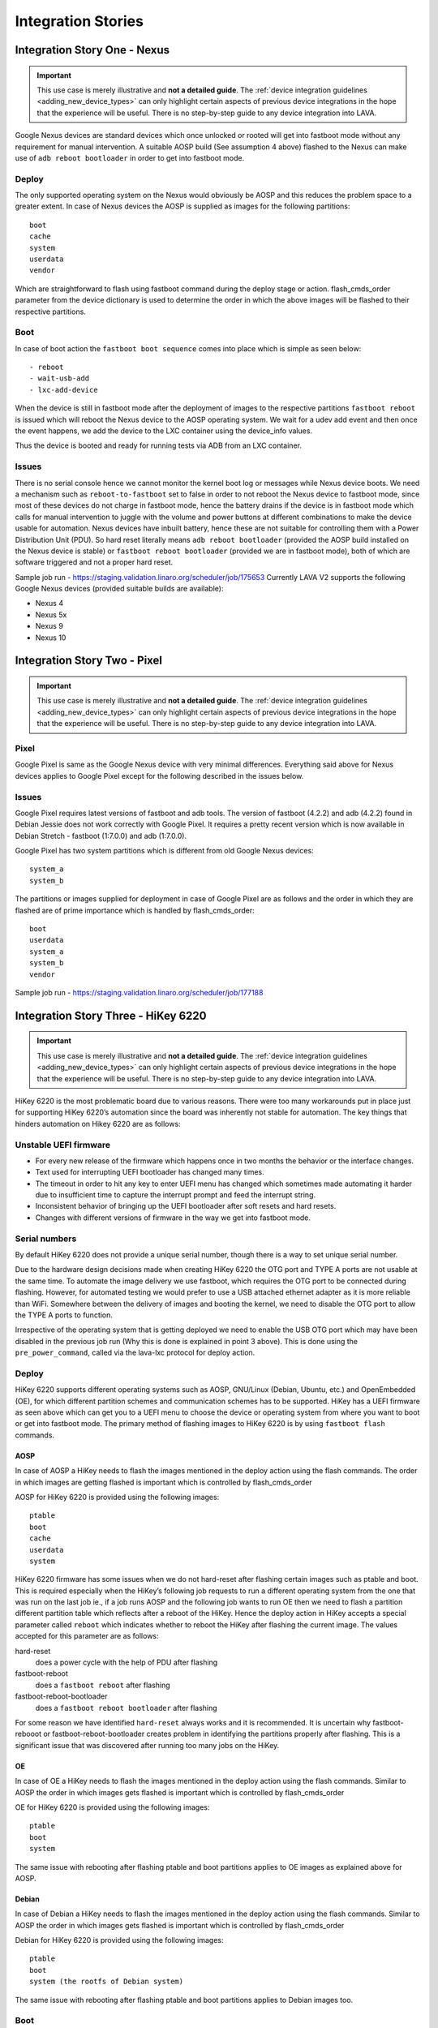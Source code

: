 Integration Stories
###################

.. index:: nexus, device integration - fastboot nexus

.. _integrating_fastboot_nexus:

Integration Story One - Nexus
*****************************

.. important:: This use case is merely illustrative and **not a detailed
   guide**. The :ref:`device integration guidelines <adding_new_device_types>`
   can only highlight certain aspects of previous device integrations in the
   hope that the experience will be useful. There is no step-by-step guide to
   any device integration into LAVA.

Google Nexus devices are standard devices which once unlocked or rooted will
get into fastboot mode without any requirement for manual intervention. A
suitable AOSP build (See assumption 4 above) flashed to the Nexus can make use
of ``adb reboot bootloader`` in order to get into fastboot mode.

Deploy
======

The only supported operating system on the Nexus would obviously be AOSP and
this reduces the problem space to a greater extent. In case of Nexus devices
the AOSP is supplied as images for the following partitions::

 boot
 cache
 system
 userdata
 vendor

Which are straightforward to flash using fastboot command during the deploy
stage or action. flash_cmds_order parameter from the device dictionary is used
to determine the order in which the above images will be flashed to their
respective partitions.

Boot
====

In case of boot action the ``fastboot boot sequence`` comes into place which is
simple as seen below::

 - reboot
 - wait-usb-add
 - lxc-add-device

When the device is still in fastboot mode after the deployment of images to the
respective partitions ``fastboot reboot`` is issued which will reboot the Nexus
device to the AOSP operating system. We wait for a udev add event and then once
the event happens, we add the device to the LXC container using the device_info
values.

Thus the device is booted and ready for running tests via ADB from an LXC
container.

Issues
======

There is no serial console hence we cannot monitor the kernel boot log or
messages while Nexus device boots. We need a mechanism such as
``reboot-to-fastboot`` set to false in order to not reboot the Nexus device to
fastboot mode, since most of these devices do not charge in fastboot mode,
hence the battery drains if the device is in fastboot mode which calls for
manual intervention to juggle with the volume and power buttons at different
combinations to make the device usable for automation. Nexus devices have
inbuilt battery, hence these are not suitable for controlling them with a Power
Distribution Unit (PDU). So hard reset literally means ``adb reboot
bootloader`` (provided the AOSP build installed on the Nexus device is stable)
or ``fastboot reboot bootloader`` (provided we are in fastboot mode), both of
which are software triggered and not a proper hard reset.

Sample job run - https://staging.validation.linaro.org/scheduler/job/175653
Currently LAVA V2 supports the following Google Nexus devices (provided
suitable builds are available):

* Nexus 4

* Nexus 5x

* Nexus 9

* Nexus 10

.. index:: pixel, device integration - fastboot pixel

.. _integrating_fastboot_pixel:

Integration Story Two - Pixel
*****************************

.. important:: This use case is merely illustrative and **not a detailed
   guide**. The :ref:`device integration guidelines <adding_new_device_types>`
   can only highlight certain aspects of previous device integrations in the
   hope that the experience will be useful. There is no step-by-step guide to
   any device integration into LAVA.

Pixel
=====

Google Pixel is same as the Google Nexus device with very minimal differences.
Everything said above for Nexus devices applies to Google Pixel except for the
following described in the issues below.

Issues
======

Google Pixel requires latest versions of fastboot and adb tools. The version of
fastboot (4.2.2) and adb (4.2.2) found in Debian Jessie does not work correctly
with Google Pixel. It requires a pretty recent version which is now available
in Debian Stretch - fastboot (1:7.0.0) and adb (1:7.0.0).

Google Pixel has two system partitions which is different from old Google Nexus
devices::

 system_a
 system_b

The partitions or images supplied for deployment in case of Google Pixel are as
follows and the order in which they are flashed are of prime importance which
is handled by flash_cmds_order::

 boot
 userdata
 system_a
 system_b
 vendor

Sample job run - https://staging.validation.linaro.org/scheduler/job/177188

.. index:: hikey6220, device integration - fastboot hikey6220

.. _integrating_fastboot_hikey6220:

Integration Story Three - HiKey 6220
************************************

.. important:: This use case is merely illustrative and **not a detailed
   guide**. The :ref:`device integration guidelines <adding_new_device_types>`
   can only highlight certain aspects of previous device integrations in the
   hope that the experience will be useful. There is no step-by-step guide to
   any device integration into LAVA.

HiKey 6220 is the most problematic board due to various reasons. There were too
many workarounds put in place just for supporting HiKey 6220’s automation since
the board was inherently not stable for automation. The key things that hinders
automation on Hikey 6220 are as follows:

Unstable UEFI firmware
======================

* For every new release of the firmware which happens once in two months the
  behavior or the interface changes.

* Text used for interrupting UEFI bootloader has changed many times.

* The timeout in order to hit any key to enter UEFI menu has changed which
  sometimes made automating it harder due to insufficient time to capture the
  interrupt prompt and feed the interrupt string.

* Inconsistent behavior of bringing up the UEFI bootloader after soft resets
  and hard resets.

* Changes with different versions of firmware in the way we get into fastboot
  mode.

Serial numbers
==============

By default HiKey 6220 does not provide a unique serial number, though there is
a way to set unique serial number.

Due to the hardware design decisions made when creating HiKey 6220 the OTG port
and TYPE A ports are not usable at the same time. To automate the image
delivery we use fastboot, which requires the OTG port to be connected during
flashing. However, for automated testing we would prefer to use a USB attached
ethernet adapter as it is more reliable than WiFi. Somewhere between the
delivery of images and booting the kernel, we need to disable the OTG port to
allow the TYPE A ports to function.

Irrespective of the operating system that is getting deployed we need to enable
the USB OTG port which may have been disabled in the previous job run (Why this
is done is explained in point 3 above). This is done using the
``pre_power_command``, called via the lava-lxc protocol for deploy action.

.. seealso:: :ref:`using_protocols_from_actions`

Deploy
======

HiKey 6220 supports different operating systems such as AOSP, GNU/Linux
(Debian, Ubuntu, etc.) and OpenEmbedded (OE), for which different partition
schemes and communication schemes has to be supported. HiKey has a UEFI
firmware as seen above which can get you to a UEFI menu to choose the device or
operating system from where you want to boot or get into fastboot mode. The
primary method of flashing images to HiKey 6220 is by using ``fastboot flash``
commands.

AOSP
----

In case of AOSP a HiKey needs to flash the images mentioned in the deploy
action using the flash commands. The order in which images are getting flashed
is important which is controlled by flash_cmds_order

AOSP for HiKey 6220 is provided using the following images::

 ptable
 boot
 cache
 userdata
 system

HiKey 6220 firmware has some issues when we do not hard-reset after flashing
certain images such as ptable and boot. This is required especially when the
HiKey’s following job requests to run a different operating system from the one
that was run on the last job ie., if a job runs AOSP and the following job
wants to run OE then we need to flash a partition different partition table
which reflects after a reboot of the HiKey. Hence the deploy action in HiKey
accepts a special parameter called ``reboot`` which indicates whether to reboot
the HiKey after flashing the current image. The values accepted for this
parameter are as follows:

hard-reset
  does a power cycle with the help of PDU after flashing

fastboot-reboot
  does a ``fastboot reboot`` after flashing

fastboot-reboot-bootloader
  does a ``fastboot reboot bootloader`` after flashing

For some reason we have identified ``hard-reset`` always works and it is
recommended. It is uncertain why fastboot-rebooot or fastboot-reboot-bootloader
creates problem in identifying the partitions properly after flashing. This is
a significant issue that was discovered after running too many jobs on the
HiKey.

OE
--

In case of OE a HiKey needs to flash the images mentioned in the deploy action
using the flash commands. Similar to AOSP the order in which images gets
flashed is important which is controlled by flash_cmds_order

OE for HiKey 6220 is provided using the following images::

 ptable
 boot
 system

The same issue with rebooting after flashing ptable and boot partitions applies
to OE images as explained above for AOSP.

Debian
------

In case of Debian a HiKey needs to flash the images mentioned in the deploy
action using the flash commands. Similar to AOSP the order in which images gets
flashed is important which is controlled by flash_cmds_order

Debian for HiKey 6220 is provided using the following images::

 ptable
 boot
 system (the rootfs of Debian system)

The same issue with rebooting after flashing ptable and boot partitions applies
to Debian images too.

Boot
====

AOSP
----

The fastboot boot sequence for AOSP on HiKey is defined with the following
steps on the device dictionary::

    - boot
    - wait-usb-add
    - lxc-add-device
    - auto-login
    - shell-session
    - export-env

Since the HiKey has a serial connection we can watch the kernel boot log using
the serial connection.

AOSP provides ADB communication, hence the tests are run using lava-test-shell
from within the LXC container communicating via ADB daemon on the HiKey.

OE / Debian
-----------

Both OpenEmbedded and Debian operating systems are booted using the selection
on the UEFI Menu. We interrupt to get into the UEFI menu and then select the
menu item which says “boot from eMMC” where the images will be flashed in the
previous deploy action. Once this selection is done the OS starts booting, at
which point we need a mechanism to switch off the OTG port so that Type A port
starts working and brings up the connected USB ethernet adapter.

.. seealso:: ``pre_os_command`` usage with :ref:`using_protocols_from_actions`

We won't require the OTG port henceforth since we have a serial connection to
monitor and also ethernet is up for communicating to the internet.

OE or Debian does not provide ADB communication, hence the tests are run using
lava-test-shell directly on the HiKey using the serial connection where LXC is
not used.

Sample Job Runs
AOSP - https://staging.validation.linaro.org/scheduler/job/179225
OE - https://staging.validation.linaro.org/scheduler/job/179207

Other Issues
============

Overview
--------

In LAVA V2 HiKey requires pins 5-6 shorted in order to get into fastboot mode
every time after a reboot or a hard reset. This document discusses the need for
shorting 5-6 pins and how it differs from V1.

V2 Scenario
"""""""""""

In LAVA V2 we assume HiKeys have pins 5-6 shorted so that the HiKey gets into
fastboot mode every time there is a reboot or a hard reset. With this
assumption in place we carry on the following actions:

Deploy the images using fastboot flashing since the device is in fastboot mode
by default.

Once the flashing is done, we “fastboot reboot” the device which will take it
to fastboot mode again. If the test job specifies to boot android, fastboot
does not need to be interrupted a second time. To access the UEFI menu to boot
other systems, fastboot is interrupted, to bring up blitthe uefi_menu on which
we choose the second option ie., “[2] boot from eMMC” and boot the device to
the operating system that was flashed in 1.

The above is the right way of doing things, since we can enter into fastboot
mode every time even when the test flashes the boot partition of the device
with different boot.img, which is not possible in V1.

V1 Scenario
"""""""""""

In LAVA V1 we have pins 3-4 shorted which will not take the device to fastboot
mode by default. In order to get into fastboot, the bootloader prompt should be
interrupted and the corresponding UEFI menu item has to be selected for
fastboot. When pins 3-4 are shorted there is possibility of flashing the
following from a job:

fastboot flash fastboot fip.bin
fastboot flash nvme nvme.img

The above can leave the board inconsistent, which complicates automation since
we need the same kind of interface every time the board is rebooted or
hard-reset.

.. index:: dragonboard-410c, device integration - fastboot db410c

.. _integrating_fastboot_db410c:

Integration Story - Dragonboard 410c
************************************

.. important:: This use case is merely illustrative and is **not a detailed
   guide**. The :ref:`device integration guidelines <adding_new_device_types>`
   can only highlight certain aspects of previous device integrations in the
   hope that the experience will be useful. There is no step-by-step guide to
   any device integration into LAVA.

Similar to :ref:`integrating_fastboot_hikey6220`, the Dragonboard 410c (DB410C)
supports different operating systems such as AOSP, GNU/Linux (Debian, Ubuntu,
etc.) and OpenEmbedded (OE), for which different partition schemes and
communication schemes has to be supported. DB410C uses fastboot for both deploy
and boot actions. The primary method of flashing images to DB410c is by using
``fastboot flash`` commands.

Sample Job Run - https://staging.validation.linaro.org/scheduler/job/179278

Issues
======

DB410C is a pretty stable platform and hasn’t given much pains during
integration except for one issue where the images provided for DB410C (this is
specific to Linaro images) are sparse images. In order to convert the sparse
image to normal image we use a tool called simg2img. Once the sparse image is
converted to a normal image we will apply the overlay and then do a normal
image to sparse image conversion using a tool called img2simg. Both these tools
simg2img and img2simg are available in Debian jessie and stretch. The
conversions and application of overlay are done just before flashing these
images within the LXC container which should have tools such as simg2img and
img2simg installed.


.. index:: hikey960, device integration - fastboot hikey960

.. _integrating_fastboot_hikey960:

Integration Story Five - HiKey 960
**********************************

So far, no advantages discovered. Less usable than the 6220.

Cons
====

Fastboot required to deploy non-fastboot systems due to lack of visibility of
the USB stack in UEFI and the lack of a physical NIC on the device.

Custom hardware which is required to provide serial over low speed connector
does not have mount points and can wobble.

Highly unstable device - continues to reset the serial connection arbitrarily.
Appears to cause issues in the USB stack of the worker, making subsequent test
jobs unreliable.

Hardware is incapable of driving the OTG and the USB Host at the same time,
causing complex problems with needing to use specialist USB hub control systems
to change the mode of the OTG port during every test job to be able to have any
network capability after deployment.

Less reliable than the HiKey 6220.

Unexpected changes in the UEFI compared to the 6220 which make the menus
impossible to automate, necessitating a different code flow for support in V2.

Gaps in the 96boards documentation and completely missing documentation for the
changes made for Linaro CI caused several months of delays and wasted
investigation.

Original firmware changes the fastboot serial number randomly on every reboot.

Apparent habit of dropping the serial connection arbitrarily during fastboot
deployment - 3 out of every 5 test jobs failed this way during development.
